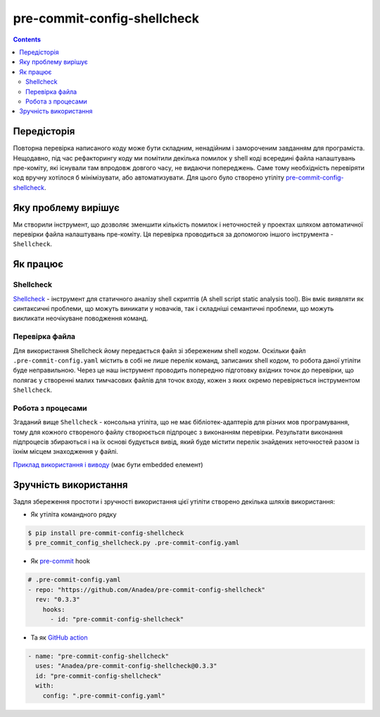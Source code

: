 pre-commit-config-shellcheck
============================

.. contents::

Передісторія
------------

Повторна перевірка написаного коду може бути складним, ненадійним і замороченим завданням для програміста.
Нещодавно, під час рефакторингу коду ми помітили декілька помилок у shell коді всередині файла налаштувань пре-коміту, які існували там впродовж довгого часу, не видаючи попереджень.
Саме тому необхідність перевіряти код вручну хотілося б мінімізувати, або автоматизувати.
Для цього було створено утіліту `pre-commit-config-shellcheck <https://github.com/Anadea/pre-commit-config-shellcheck>`__.

Яку проблему вирішує
--------------------

Ми створили інструмент, що дозволяє зменшити кількість помилок і неточностей у проектах шляхом автоматичної перевірки файла налаштувань пре-коміту.
Ця перевірка проводиться за допомогою іншого інструмента - ``Shellcheck``.

Як працює
---------
----------
Shellcheck
----------

`Shellcheck <https://github.com/koalaman/shellcheck>`__ - інструмент для статичного аналізу shell скриптів (A shell script static analysis tool).
Він вміє виявляти як синтаксичні проблеми, що можуть виникати у новачків, так і складніші семантичні проблеми, що можуть викликати неочікуване поводження команд.

---------------
Перевірка файла
---------------

Для використання Shellcheck йому передається файл зі збереженим shell кодом.
Оскільки файл ``.pre-commit-config.yaml`` містить в собі не лише перелік команд, записаних shell кодом, то робота даної утіліти буде неправильною.
Через це наш інструмент проводить попередню підготовку вхідних точок до перевірки, що полягає у створенні малих тимчасових файлів для точок входу, кожен з яких окремо перевіряється інструментом ``Shellcheck``.

------------------
Робота з процесами
------------------

Згаданий вище ``Shellcheck`` - консольна утіліта, що не має бібліотек-адаптерів для різних мов програмування,
тому для кожного створеного файлу створюється підпроцес з виконанням перевірки.
Результати виконання підпроцесів збираються і на їх основі будується вивід, який буде містити перелік знайдених неточностей разом із їхнім місцем знаходження у файлі.

`Приклад використання і виводу <https://asciinema.org/a/514275>`_ (має бути embedded елемент)


Зручність використання
----------------------

Задля збереження простоти і зручності використання цієї утіліти створено декілька шляхів використання:

- Як утіліта командного рядку

.. code-block:: bash

    $ pip install pre-commit-config-shellcheck
    $ pre_commit_config_shellcheck.py .pre-commit-config.yaml

- Як `pre-commit <https://pre-commit.com/>`_ hook


.. code-block:: yaml

    # .pre-commit-config.yaml
    - repo: "https://github.com/Anadea/pre-commit-config-shellcheck"
      rev: "0.3.3"
        hooks:
          - id: "pre-commit-config-shellcheck"

- Та як `GitHub action <https://github.com/features/actions/>`_

.. code-block::

    - name: "pre-commit-config-shellcheck"
      uses: "Anadea/pre-commit-config-shellcheck@0.3.3"
      id: "pre-commit-config-shellcheck"
      with:
        config: ".pre-commit-config.yaml"
